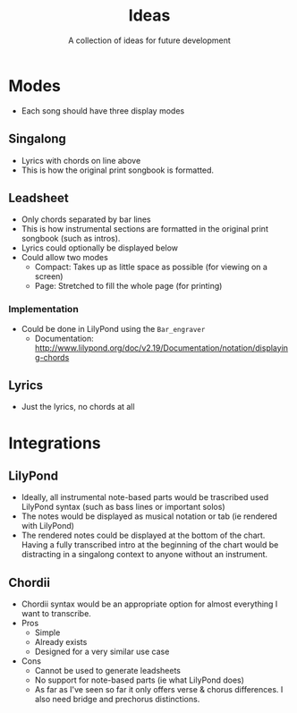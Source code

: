 #+TITLE: Ideas
#+SUBTITLE: A collection of ideas for future development

* Modes
- Each song should have three display modes

** Singalong
- Lyrics with chords on line above
- This is how the original print songbook is formatted.

** Leadsheet
- Only chords separated by bar lines
- This is how instrumental sections are formatted in the original print songbook (such as intros).
- Lyrics could optionally be displayed below
- Could allow two modes
  - Compact: Takes up as little space as possible (for viewing on a screen)
  - Page: Stretched to fill the whole page (for printing)

*** Implementation
- Could be done in LilyPond using the ~Bar_engraver~
  - Documentation: http://www.lilypond.org/doc/v2.19/Documentation/notation/displaying-chords

** Lyrics
- Just the lyrics, no chords at all

* Integrations

** LilyPond
- Ideally, all instrumental note-based parts would be trascribed used LilyPond syntax (such as bass lines or important solos)
- The notes would be displayed as musical notation or tab (ie rendered with LilyPond)
- The rendered notes could be displayed at the bottom of the chart. Having a fully transcribed intro at the beginning of the chart would be distracting in a singalong context to anyone without an instrument.

** Chordii
- Chordii syntax would be an appropriate option for almost everything I want to transcribe.
- Pros
  - Simple
  - Already exists
  - Designed for a very similar use case
- Cons
  - Cannot be used to generate leadsheets
  - No support for note-based parts (ie what LilyPond does)
  - As far as I've seen so far it only offers verse & chorus differences. I also need bridge and prechorus distinctions.
